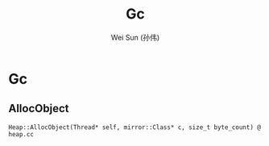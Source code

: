 #+TITLE: Gc
#+AUTHOR: Wei Sun (孙伟)
#+EMAIL: wei.sun@spreadtrum.com
* Gc
** AllocObject
#+BEGIN_SRC text
  Heap::AllocObject(Thread* self, mirror::Class* c, size_t byte_count) @ heap.cc
  
   
#+END_SRC
